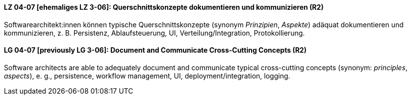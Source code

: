 

// tag::DE[]
[[LZ-04-07]]
==== LZ 04-07 [ehemaliges LZ 3-06]: Querschnittskonzepte dokumentieren und kommunizieren (R2)

Softwarearchitekt:innen können typische Querschnittskonzepte (synonym _Prinzipien_, _Aspekte_) adäquat dokumentieren und kommunizieren, z. B. Persistenz, Ablaufsteuerung, UI, Verteilung/Integration, Protokollierung.

// end::DE[]

// tag::EN[]
[[LG-04-07]]
==== LG 04-07 [previously LG 3-06]: Document and Communicate Cross-Cutting Concepts (R2)

Software architects are able to adequately document and communicate typical cross-cutting concepts (synonym: _principles_, _aspects_), e. g., persistence, workflow management, UI, deployment/integration, logging.

// end::EN[]
